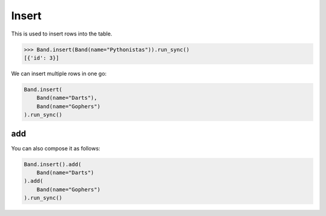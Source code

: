 .. _Insert:

Insert
======

This is used to insert rows into the table.

.. code-block:: python

    >>> Band.insert(Band(name="Pythonistas")).run_sync()
    [{'id': 3}]

We can insert multiple rows in one go:

.. code-block:: python

    Band.insert(
        Band(name="Darts"),
        Band(name="Gophers")
    ).run_sync()

add
---

You can also compose it as follows:

.. code-block:: python

    Band.insert().add(
        Band(name="Darts")
    ).add(
        Band(name="Gophers")
    ).run_sync()
